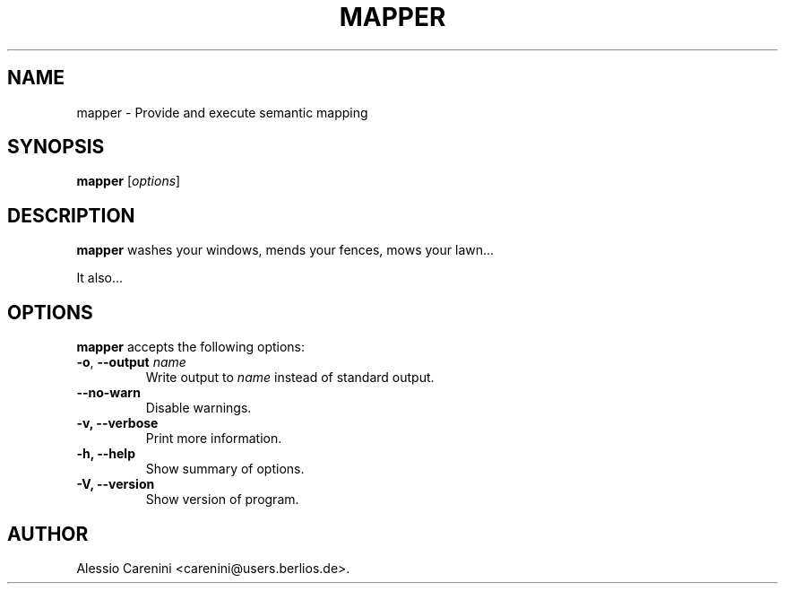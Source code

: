 .\"                              hey, Emacs:   -*- nroff -*-
.\" mapper is free software; you can redistribute it and/or modify
.\" it under the terms of the GNU General Public License as published by
.\" the Free Software Foundation; either version 2 of the License, or
.\" (at your option) any later version.
.\"
.\" This program is distributed in the hope that it will be useful,
.\" but WITHOUT ANY WARRANTY; without even the implied warranty of
.\" MERCHANTABILITY or FITNESS FOR A PARTICULAR PURPOSE.  See the
.\" GNU General Public License for more details.
.\"
.\" You should have received a copy of the GNU General Public License
.\" along with this program; see the file COPYING.  If not, write to
.\" the Free Software Foundation, 675 Mass Ave, Cambridge, MA 02139, USA.
.\"
.TH MAPPER 1 "February 9, 2006"
.\" Please update the above date whenever this man page is modified.
.\"
.\" Some roff macros, for reference:
.\" .nh        disable hyphenation
.\" .hy        enable hyphenation
.\" .ad l      left justify
.\" .ad b      justify to both left and right margins (default)
.\" .nf        disable filling
.\" .fi        enable filling
.\" .br        insert line break
.\" .sp <n>    insert n+1 empty lines
.\" for manpage-specific macros, see man(7)
.SH NAME
mapper \- Provide and execute semantic mapping
.SH SYNOPSIS
.B mapper
.RI [ options ]
.SH DESCRIPTION
\fBmapper\fP washes your windows, mends your fences, mows your lawn...
.PP
It also...
.SH OPTIONS
\fBmapper\fP accepts the following options:
.TP
.BR  -o , " --output \fIname\fP"
Write output to \fIname\fP instead of standard output.
.TP
.B  --no-warn
Disable warnings.
.TP
.B  -v, --verbose
Print more information.
.TP
.B \-h, \-\-help
Show summary of options.
.TP
.B \-V, \-\-version
Show version of program.
.\" .SH "SEE ALSO"
.\" .BR foo (1), 
.\" .BR bar (1).
.SH AUTHOR
Alessio Carenini <carenini@users.berlios.de>.
